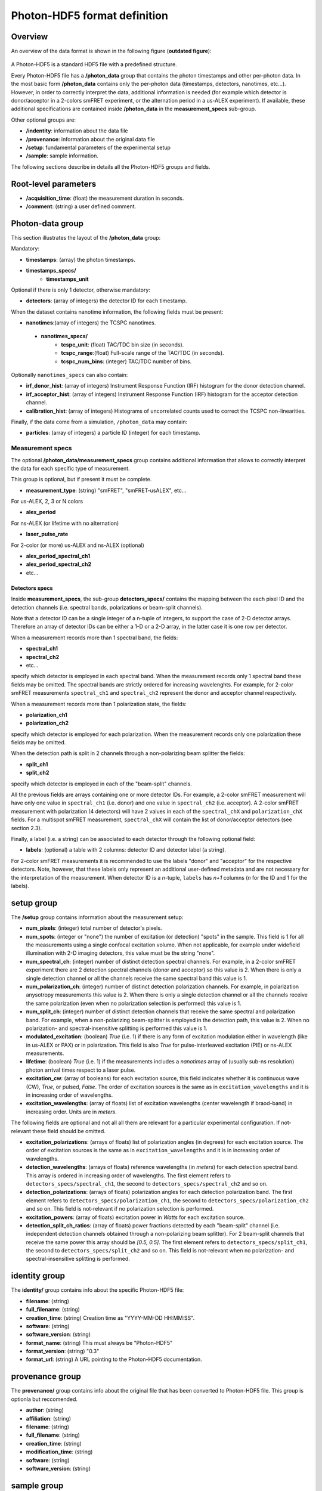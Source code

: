 Photon-HDF5 format definition
=============================

Overview
--------

An overview of the data format is shown in the following figure
(**outdated figure**):

.. figure:: /images/alex-photon-hdf5.png
    :align: center

A Photon-HDF5 is a standard HDF5 file with a predefined structure.

Every Photon-HDF5 file has a **/photon_data** group that
contains the photon timestamps and other per-photon data.
In the most basic form **/photon_data** contains only the per-photon data
(timestamps, detectors, nanotimes, etc...). However, in order to correctly
interpret the data, additional information is needed (for example
which detector is donor/acceptor in a 2-colors smFRET experiment, or the
alternation period in a us-ALEX experiment). If available, these additional
specifications are contained inside **/photon_data** in the
**measurement_specs** sub-group.

Other optional groups are:

- **/indentity**: information about the data file
- **/provenance**: information about the original data file
- **/setup**: fundamental parameters of the experimental setup
- **/sample**: sample information.

The following sections describe in details all the Photon-HDF5
groups and fields.

Root-level parameters
---------------------

- **/acquisition_time**: (float) the measurement duration in seconds.
- **/comment**: (string) a user defined comment.


Photon-data group
-----------------


This section illustrates the layout of the **/photon_data** group:

Mandatory:

- **timestamps**: (array) the photon timestamps.
- **timestamps_specs/**
    - **timestamps_unit**

Optional if there is only 1 detector, otherwise mandatory:

- **detectors**: (array of integers) the detector ID for each timestamp.

When the dataset contains nanotime information, the following
fields must be present:

- **nanotimes**:(array of integers) the TCSPC nanotimes.
 - **nanotimes_specs/**
    - **tcspc_unit**: (float) TAC/TDC bin size (in seconds).
    - **tcspc_range**:(float) Full-scale range of the TAC/TDC (in seconds).
    - **tcspc_num_bins**: (integer) TAC/TDC number of bins.

Optionally ``nanotimes_specs`` can also contain:

-  **irf_donor_hist**: (array of integers) Instrument Response
   Function (IRF) histogram for the donor detection channel.
-  **irf_acceptor_hist**: (array of integers) Instrument Response
   Function (IRF) histogram for the acceptor detection channel.
-  **calibration_hist**: (array of integers) Histograms of
   uncorrelated counts used to correct the TCSPC non-linearities.

Finally, if the data come from a simulation, ``/photon_data`` may contain:

-  **particles**: (array of integers) a particle ID (integer) for each
   timestamp.

Measurement specs
^^^^^^^^^^^^^^^^^

The optional **/photon_data/measurement_specs** group contains additional
information that allows to correctly interpret the data for each specific
type of measurement.

This group is optional, but if present it must be complete.

- **measurement_type**: (string) "smFRET", "smFRET-usALEX", etc...

For us-ALEX, 2, 3 or N colors

- **alex_period**

For ns-ALEX (or lifetime with no alternation)

- **laser_pulse_rate**

For 2-color (or more) us-ALEX and ns-ALEX (optional)

- **alex_period_spectral_ch1**
- **alex_period_spectral_ch2**
- etc...

Detectors specs
"""""""""""""""

Inside **measurement_specs**, the sub-group **detectors_specs/**
contains the mapping between the each pixel ID and the detection channels
(i.e. spectral bands, polarizations or beam-split channels).

Note that a detector ID can be a single integer of a n-tuple of integers,
to support the case of 2-D detector arrays. Therefore an array of detector
IDs can be either a 1-D or a 2-D array, in the latter case it is one row
per detector.

When a measurement records more than 1 spectral band, the fields:

- **spectral_ch1**
- **spectral_ch2**
- etc...

specify which detector is employed in each spectral band. When the measurement
records only 1 spectral band these fields may be omitted. The spectral bands
are strictly ordered for increasing wavelenghts. For example, for 2-color
smFRET measurements ``spectral_ch1`` and ``spectral_ch2`` represent the donor
and acceptor channel respectively.

When a measurement records more than 1 polarization state, the fields:

- **polarization_ch1**
- **polarization_ch2**

specify which detector is employed for each polarization. When the measurement
records only one polarization these fields may be omitted.

When the detection path is split in 2 channels through a non-polarizing
beam splitter the fields:


- **split_ch1**
- **split_ch2**

specify which detector is employed in each of the "beam-split" channels.

All the previous fields are arrays containing one or more detector IDs.
For example, a 2-color smFRET measurement will have only one value in
``spectral_ch1`` (i.e. donor) and one value in ``spectral_ch2``
(i.e. acceptor). A 2-color smFRET measurement with polarization
(4 detectors) will have 2 values in each of the ``spectral_chX`` and
``polarization_chX`` fields.
For a multispot smFRET measurement, ``spectral_chX`` will contain the list
of donor/acceptor detectors (see section 2.3).

Finally, a label (i.e. a string) can be associated to each detector through
the following optional field:

- **labels**: (optional) a table with 2 columns: detector ID and detector
  label (a string).

For 2-color smFRET measurements it is recommended to use the labels "donor"
and "acceptor" for the respective detectors. Note, however, that these
labels only represent an additional user-defined metadata and are not
necessary for the interpretation of the measurement.
When detector ID is a *n*-tuple, ``labels`` has *n+1* columns
(*n* for the ID and 1 for the labels).


setup group
-----------

The **/setup** group contains information about the measurement setup:

- **num_pixels**: (integer) total number of detector's pixels.

- **num_spots**: (integer or "none") the number of excitation (or detection)
  "spots" in the sample. This field is 1 for all the measurements using a
  single confocal excitation volume. When not applicable, for example under
  widefield illumination with 2-D imaging detectors, this value must be
  the string "none".

- **num_spectral_ch**: (integer) number of distinct detection spectral
  channels. For example, in a 2-color smFRET experiment there are 2
  detection spectral channels (donor and acceptor) so this value is 2.
  When there is only a single detection channel or all the channels receive
  the same spectral band this value is 1.

- **num_polarization_ch**: (integer) number of distinct detection polarization
  channels. For example, in polarization anysotropy measurements this value
  is 2.
  When there is only a single detection channel or all the channels receive
  the same polarization (even when no polarization selection is performed)
  this value is 1.

- **num_split_ch**: (integer) number of distinct detection channels that
  receive the same spectral and polarization band. For example, when a
  non-polarizing beam-splitter is employed in the detection path, this value
  is 2. When no polarization- and spectral-insensitive splitting is performed
  this value is 1.

- **modulated_excitation**: (boolean) *True* (i.e. 1) if there is any form of
  excitation modulation either in wavelength (like in us-ALEX or PAX) or in
  polarization. This field is also *True* for pulse-interleaved excitation
  (PIE) or ns-ALEX measurements.

- **lifetime**: (boolean) *True* (i.e. 1) if the measurements includes a
  *nanotimes* array of (usually sub-ns resolution) photon arrival times
  respect to a laser pulse.

- **excitation_cw**: (array of booleans) for each excitation source,
  this field indicates whether it is continuous wave (CW), *True*, or pulsed,
  *False*.
  The order of excitation sources is the same as in
  ``excitation_wavelengths`` and it is in increasing order of wavelengths.

- **excitation_wavelengths**: (array of floats) list of excitation wavelengths
  (center wavelength if braod-band) in increasing order. Units are in *meters*.

The following fields are optional and not all all them are relevant for a
particular experimental configuration. If not-relevant these field should be
omitted.

- **excitation_polarizations**: (arrays of floats) list of polarization
  angles (in degrees) for each excitation source.
  The order of excitation sources is the same as in
  ``excitation_wavelengths`` and it is in increasing order of wavelengths.

- **detection_wavelengths**: (arrays of floats) reference wavelengths (in
  *meters*) for each detection spectral band.
  This array is ordered in increasing order of wavelengths.
  The first element refers to ``detectors_specs/spectral_ch1``, the second to
  ``detectors_specs/spectral_ch2`` and so on.

- **detection_polarizations**: (arrays of floats) polarization angles
  for each detection polarization band.
  The first element refers to ``detectors_specs/polarization_ch1``, the second
  to ``detectors_specs/polarization_ch2`` and so on.
  This field is not-relevant if no polarization selection is performed.

- **excitation_powers**: (array of floats) excitation power in *Watts*
  for each excitation source.

- **detection_split_ch_ratios**: (array of floats) power fractions detected
  by each "beam-split" channel (i.e. independent detection channels
  obtained through a non-polarizing beam splitter). For 2 beam-split
  channels that receive the same power this array should be *[0.5, 0.5]*.
  The first element refers to ``detectors_specs/split_ch1``, the second to
  ``detectors_specs/split_ch2`` and so on.
  This field is not-relevant when no polarization- and spectral-insensitive
  splitting is performed.


identity group
--------------

The **identity/** group contains info about the specific Photon-HDF5 file:

- **filename**: (string)
- **full_filename**: (string)
- **creation_time**: (string) Creation time as "YYYY-MM-DD HH:MM:SS".
- **software**: (string)
- **software_version**: (string)
- **format_name**: (string) This must always be "Photon-HDF5"
- **format_version**: (string) "0.3"
- **format_url**: (string) A URL pointing to the Photon-HDF5 documentation.

provenance group
----------------

The **provenance/** group contains info about the original file that has
been converted to Photon-HDF5 file. This group is optionla but reccomended.

- **author**: (string)
- **affiliation**: (string)
- **filename**: (string)
- **full_filename**: (string)
- **creation_time**: (string)
- **modification_time**: (string)
- **software**: (string)
- **software_version**: (string)

sample group
------------

The **/sample** group contains information related to the measured sample.
This group is optional.

- **num_dyes**: (integer) number of different dyes present in the samples.
- **dye_names**: (array of string) list of dye names (for example: ['ATTO550', 'ATTO647N'])
- **buffer_name**: (string) a user defined description for the buffer.
- **sample_name**: (string) a user defined description for the sample.
